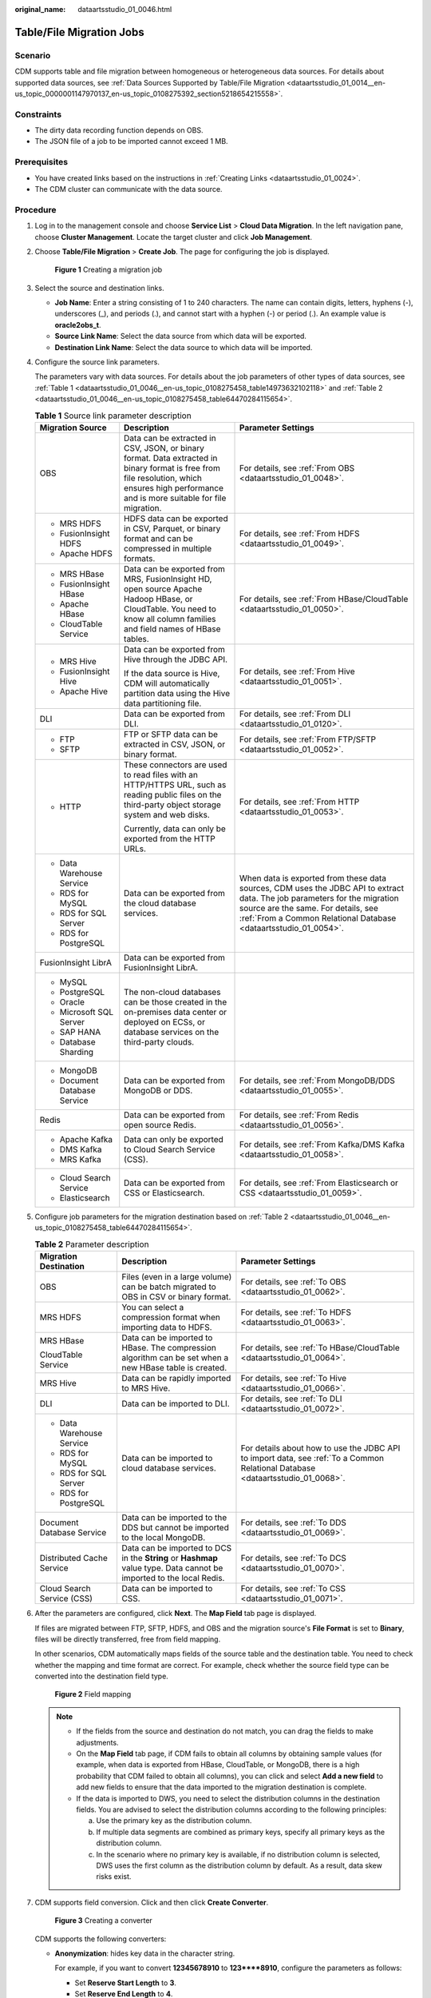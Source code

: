 :original_name: dataartsstudio_01_0046.html

.. _dataartsstudio_01_0046:

Table/File Migration Jobs
=========================

Scenario
--------

CDM supports table and file migration between homogeneous or heterogeneous data sources. For details about supported data sources, see :ref:`Data Sources Supported by Table/File Migration <dataartsstudio_01_0014__en-us_topic_0000001147970137_en-us_topic_0108275392_section5218654215558>`.

Constraints
-----------

-  The dirty data recording function depends on OBS.
-  The JSON file of a job to be imported cannot exceed 1 MB.

Prerequisites
-------------

-  You have created links based on the instructions in :ref:`Creating Links <dataartsstudio_01_0024>`.
-  The CDM cluster can communicate with the data source.

Procedure
---------

#. Log in to the management console and choose **Service List** > **Cloud Data Migration**. In the left navigation pane, choose **Cluster Management**. Locate the target cluster and click **Job Management**.

#. Choose **Table/File Migration** > **Create Job**. The page for configuring the job is displayed.


   .. figure:: /_static/images/en-us_image_0000001322248384.png
      :alt: **Figure 1** Creating a migration job

      **Figure 1** Creating a migration job

#. Select the source and destination links.

   -  **Job Name**: Enter a string consisting of 1 to 240 characters. The name can contain digits, letters, hyphens (-), underscores (_), and periods (.), and cannot start with a hyphen (-) or period (.). An example value is **oracle2obs_t**.
   -  **Source Link Name**: Select the data source from which data will be exported.
   -  **Destination Link Name**: Select the data source to which data will be imported.

#. Configure the source link parameters.

   The parameters vary with data sources. For details about the job parameters of other types of data sources, see :ref:`Table 1 <dataartsstudio_01_0046__en-us_topic_0108275458_table14973632102118>` and :ref:`Table 2 <dataartsstudio_01_0046__en-us_topic_0108275458_table64470284115654>`.

   .. _dataartsstudio_01_0046__en-us_topic_0108275458_table14973632102118:

   .. table:: **Table 1** Source link parameter description

      +------------------------------+---------------------------------------------------------------------------------------------------------------------------------------------------------------------------------------------+-------------------------------------------------------------------------------------------------------------------------------------------------------------------------------------------------------------------------------------+
      | Migration Source             | Description                                                                                                                                                                                 | Parameter Settings                                                                                                                                                                                                                  |
      +==============================+=============================================================================================================================================================================================+=====================================================================================================================================================================================================================================+
      | OBS                          | Data can be extracted in CSV, JSON, or binary format. Data extracted in binary format is free from file resolution, which ensures high performance and is more suitable for file migration. | For details, see :ref:`From OBS <dataartsstudio_01_0048>`.                                                                                                                                                                          |
      +------------------------------+---------------------------------------------------------------------------------------------------------------------------------------------------------------------------------------------+-------------------------------------------------------------------------------------------------------------------------------------------------------------------------------------------------------------------------------------+
      | -  MRS HDFS                  | HDFS data can be exported in CSV, Parquet, or binary format and can be compressed in multiple formats.                                                                                      | For details, see :ref:`From HDFS <dataartsstudio_01_0049>`.                                                                                                                                                                         |
      | -  FusionInsight HDFS        |                                                                                                                                                                                             |                                                                                                                                                                                                                                     |
      | -  Apache HDFS               |                                                                                                                                                                                             |                                                                                                                                                                                                                                     |
      +------------------------------+---------------------------------------------------------------------------------------------------------------------------------------------------------------------------------------------+-------------------------------------------------------------------------------------------------------------------------------------------------------------------------------------------------------------------------------------+
      | -  MRS HBase                 | Data can be exported from MRS, FusionInsight HD, open source Apache Hadoop HBase, or CloudTable. You need to know all column families and field names of HBase tables.                      | For details, see :ref:`From HBase/CloudTable <dataartsstudio_01_0050>`.                                                                                                                                                             |
      | -  FusionInsight HBase       |                                                                                                                                                                                             |                                                                                                                                                                                                                                     |
      | -  Apache HBase              |                                                                                                                                                                                             |                                                                                                                                                                                                                                     |
      | -  CloudTable Service        |                                                                                                                                                                                             |                                                                                                                                                                                                                                     |
      +------------------------------+---------------------------------------------------------------------------------------------------------------------------------------------------------------------------------------------+-------------------------------------------------------------------------------------------------------------------------------------------------------------------------------------------------------------------------------------+
      | -  MRS Hive                  | Data can be exported from Hive through the JDBC API.                                                                                                                                        | For details, see :ref:`From Hive <dataartsstudio_01_0051>`.                                                                                                                                                                         |
      | -  FusionInsight Hive        |                                                                                                                                                                                             |                                                                                                                                                                                                                                     |
      | -  Apache Hive               | If the data source is Hive, CDM will automatically partition data using the Hive data partitioning file.                                                                                    |                                                                                                                                                                                                                                     |
      +------------------------------+---------------------------------------------------------------------------------------------------------------------------------------------------------------------------------------------+-------------------------------------------------------------------------------------------------------------------------------------------------------------------------------------------------------------------------------------+
      | DLI                          | Data can be exported from DLI.                                                                                                                                                              | For details, see :ref:`From DLI <dataartsstudio_01_0120>`.                                                                                                                                                                          |
      +------------------------------+---------------------------------------------------------------------------------------------------------------------------------------------------------------------------------------------+-------------------------------------------------------------------------------------------------------------------------------------------------------------------------------------------------------------------------------------+
      | -  FTP                       | FTP or SFTP data can be extracted in CSV, JSON, or binary format.                                                                                                                           | For details, see :ref:`From FTP/SFTP <dataartsstudio_01_0052>`.                                                                                                                                                                     |
      | -  SFTP                      |                                                                                                                                                                                             |                                                                                                                                                                                                                                     |
      +------------------------------+---------------------------------------------------------------------------------------------------------------------------------------------------------------------------------------------+-------------------------------------------------------------------------------------------------------------------------------------------------------------------------------------------------------------------------------------+
      | -  HTTP                      | These connectors are used to read files with an HTTP/HTTPS URL, such as reading public files on the third-party object storage system and web disks.                                        | For details, see :ref:`From HTTP <dataartsstudio_01_0053>`.                                                                                                                                                                         |
      |                              |                                                                                                                                                                                             |                                                                                                                                                                                                                                     |
      |                              | Currently, data can only be exported from the HTTP URLs.                                                                                                                                    |                                                                                                                                                                                                                                     |
      +------------------------------+---------------------------------------------------------------------------------------------------------------------------------------------------------------------------------------------+-------------------------------------------------------------------------------------------------------------------------------------------------------------------------------------------------------------------------------------+
      | -  Data Warehouse Service    | Data can be exported from the cloud database services.                                                                                                                                      | When data is exported from these data sources, CDM uses the JDBC API to extract data. The job parameters for the migration source are the same. For details, see :ref:`From a Common Relational Database <dataartsstudio_01_0054>`. |
      | -  RDS for MySQL             |                                                                                                                                                                                             |                                                                                                                                                                                                                                     |
      | -  RDS for SQL Server        |                                                                                                                                                                                             |                                                                                                                                                                                                                                     |
      | -  RDS for PostgreSQL        |                                                                                                                                                                                             |                                                                                                                                                                                                                                     |
      +------------------------------+---------------------------------------------------------------------------------------------------------------------------------------------------------------------------------------------+-------------------------------------------------------------------------------------------------------------------------------------------------------------------------------------------------------------------------------------+
      | FusionInsight LibrA          | Data can be exported from FusionInsight LibrA.                                                                                                                                              |                                                                                                                                                                                                                                     |
      +------------------------------+---------------------------------------------------------------------------------------------------------------------------------------------------------------------------------------------+-------------------------------------------------------------------------------------------------------------------------------------------------------------------------------------------------------------------------------------+
      | -  MySQL                     | The non-cloud databases can be those created in the on-premises data center or deployed on ECSs, or database services on the third-party clouds.                                            |                                                                                                                                                                                                                                     |
      | -  PostgreSQL                |                                                                                                                                                                                             |                                                                                                                                                                                                                                     |
      | -  Oracle                    |                                                                                                                                                                                             |                                                                                                                                                                                                                                     |
      | -  Microsoft SQL Server      |                                                                                                                                                                                             |                                                                                                                                                                                                                                     |
      | -  SAP HANA                  |                                                                                                                                                                                             |                                                                                                                                                                                                                                     |
      | -  Database Sharding         |                                                                                                                                                                                             |                                                                                                                                                                                                                                     |
      +------------------------------+---------------------------------------------------------------------------------------------------------------------------------------------------------------------------------------------+-------------------------------------------------------------------------------------------------------------------------------------------------------------------------------------------------------------------------------------+
      | -  MongoDB                   | Data can be exported from MongoDB or DDS.                                                                                                                                                   | For details, see :ref:`From MongoDB/DDS <dataartsstudio_01_0055>`.                                                                                                                                                                  |
      | -  Document Database Service |                                                                                                                                                                                             |                                                                                                                                                                                                                                     |
      +------------------------------+---------------------------------------------------------------------------------------------------------------------------------------------------------------------------------------------+-------------------------------------------------------------------------------------------------------------------------------------------------------------------------------------------------------------------------------------+
      | Redis                        | Data can be exported from open source Redis.                                                                                                                                                | For details, see :ref:`From Redis <dataartsstudio_01_0056>`.                                                                                                                                                                        |
      +------------------------------+---------------------------------------------------------------------------------------------------------------------------------------------------------------------------------------------+-------------------------------------------------------------------------------------------------------------------------------------------------------------------------------------------------------------------------------------+
      | -  Apache Kafka              | Data can only be exported to Cloud Search Service (CSS).                                                                                                                                    | For details, see :ref:`From Kafka/DMS Kafka <dataartsstudio_01_0058>`.                                                                                                                                                              |
      | -  DMS Kafka                 |                                                                                                                                                                                             |                                                                                                                                                                                                                                     |
      | -  MRS Kafka                 |                                                                                                                                                                                             |                                                                                                                                                                                                                                     |
      +------------------------------+---------------------------------------------------------------------------------------------------------------------------------------------------------------------------------------------+-------------------------------------------------------------------------------------------------------------------------------------------------------------------------------------------------------------------------------------+
      | -  Cloud Search Service      | Data can be exported from CSS or Elasticsearch.                                                                                                                                             | For details, see :ref:`From Elasticsearch or CSS <dataartsstudio_01_0059>`.                                                                                                                                                         |
      | -  Elasticsearch             |                                                                                                                                                                                             |                                                                                                                                                                                                                                     |
      +------------------------------+---------------------------------------------------------------------------------------------------------------------------------------------------------------------------------------------+-------------------------------------------------------------------------------------------------------------------------------------------------------------------------------------------------------------------------------------+

#. Configure job parameters for the migration destination based on :ref:`Table 2 <dataartsstudio_01_0046__en-us_topic_0108275458_table64470284115654>`.

   .. _dataartsstudio_01_0046__en-us_topic_0108275458_table64470284115654:

   .. table:: **Table 2** Parameter description

      +----------------------------+----------------------------------------------------------------------------------------------------------------------+--------------------------------------------------------------------------------------------------------------------------------+
      | Migration Destination      | Description                                                                                                          | Parameter Settings                                                                                                             |
      +============================+======================================================================================================================+================================================================================================================================+
      | OBS                        | Files (even in a large volume) can be batch migrated to OBS in CSV or binary format.                                 | For details, see :ref:`To OBS <dataartsstudio_01_0062>`.                                                                       |
      +----------------------------+----------------------------------------------------------------------------------------------------------------------+--------------------------------------------------------------------------------------------------------------------------------+
      | MRS HDFS                   | You can select a compression format when importing data to HDFS.                                                     | For details, see :ref:`To HDFS <dataartsstudio_01_0063>`.                                                                      |
      +----------------------------+----------------------------------------------------------------------------------------------------------------------+--------------------------------------------------------------------------------------------------------------------------------+
      | MRS HBase                  | Data can be imported to HBase. The compression algorithm can be set when a new HBase table is created.               | For details, see :ref:`To HBase/CloudTable <dataartsstudio_01_0064>`.                                                          |
      |                            |                                                                                                                      |                                                                                                                                |
      | CloudTable Service         |                                                                                                                      |                                                                                                                                |
      +----------------------------+----------------------------------------------------------------------------------------------------------------------+--------------------------------------------------------------------------------------------------------------------------------+
      | MRS Hive                   | Data can be rapidly imported to MRS Hive.                                                                            | For details, see :ref:`To Hive <dataartsstudio_01_0066>`.                                                                      |
      +----------------------------+----------------------------------------------------------------------------------------------------------------------+--------------------------------------------------------------------------------------------------------------------------------+
      | DLI                        | Data can be imported to DLI.                                                                                         | For details, see :ref:`To DLI <dataartsstudio_01_0072>`.                                                                       |
      +----------------------------+----------------------------------------------------------------------------------------------------------------------+--------------------------------------------------------------------------------------------------------------------------------+
      | -  Data Warehouse Service  | Data can be imported to cloud database services.                                                                     | For details about how to use the JDBC API to import data, see :ref:`To a Common Relational Database <dataartsstudio_01_0068>`. |
      | -  RDS for MySQL           |                                                                                                                      |                                                                                                                                |
      | -  RDS for SQL Server      |                                                                                                                      |                                                                                                                                |
      | -  RDS for PostgreSQL      |                                                                                                                      |                                                                                                                                |
      +----------------------------+----------------------------------------------------------------------------------------------------------------------+--------------------------------------------------------------------------------------------------------------------------------+
      | Document Database Service  | Data can be imported to the DDS but cannot be imported to the local MongoDB.                                         | For details, see :ref:`To DDS <dataartsstudio_01_0069>`.                                                                       |
      +----------------------------+----------------------------------------------------------------------------------------------------------------------+--------------------------------------------------------------------------------------------------------------------------------+
      | Distributed Cache Service  | Data can be imported to DCS in the **String** or **Hashmap** value type. Data cannot be imported to the local Redis. | For details, see :ref:`To DCS <dataartsstudio_01_0070>`.                                                                       |
      +----------------------------+----------------------------------------------------------------------------------------------------------------------+--------------------------------------------------------------------------------------------------------------------------------+
      | Cloud Search Service (CSS) | Data can be imported to CSS.                                                                                         | For details, see :ref:`To CSS <dataartsstudio_01_0071>`.                                                                       |
      +----------------------------+----------------------------------------------------------------------------------------------------------------------+--------------------------------------------------------------------------------------------------------------------------------+

#. After the parameters are configured, click **Next**. The **Map Field** tab page is displayed.

   If files are migrated between FTP, SFTP, HDFS, and OBS and the migration source's **File Format** is set to **Binary**, files will be directly transferred, free from field mapping.

   In other scenarios, CDM automatically maps fields of the source table and the destination table. You need to check whether the mapping and time format are correct. For example, check whether the source field type can be converted into the destination field type.


   .. figure:: /_static/images/en-us_image_0000001373169029.png
      :alt: **Figure 2** Field mapping

      **Figure 2** Field mapping

   .. note::

      -  If the fields from the source and destination do not match, you can drag the fields to make adjustments.
      -  On the **Map Field** tab page, if CDM fails to obtain all columns by obtaining sample values (for example, when data is exported from HBase, CloudTable, or MongoDB, there is a high probability that CDM failed to obtain all columns), you can click |image1| and select **Add a new field** to add new fields to ensure that the data imported to the migration destination is complete.
      -  If the data is imported to DWS, you need to select the distribution columns in the destination fields. You are advised to select the distribution columns according to the following principles:

         a. Use the primary key as the distribution column.
         b. If multiple data segments are combined as primary keys, specify all primary keys as the distribution column.
         c. In the scenario where no primary key is available, if no distribution column is selected, DWS uses the first column as the distribution column by default. As a result, data skew risks exist.

#. CDM supports field conversion. Click |image2| and then click **Create Converter**.


   .. figure:: /_static/images/en-us_image_0000001373408501.png
      :alt: **Figure 3** Creating a converter

      **Figure 3** Creating a converter

   CDM supports the following converters:

   -  **Anonymization**: hides key data in the character string.

      For example, if you want to convert **12345678910** to **123****8910**, configure the parameters as follows:

      -  Set **Reserve Start Length** to **3**.
      -  Set **Reserve End Length** to **4**.
      -  Set **Replace Character** to **\***.

   -  **Trim** automatically deletes the spaces before and after the character string.

   -  **Reverse string** automatically reverses a character string. For example, reverse **ABC** into **CBA**.

   -  **Replace string** replaces the specified character string.

   -  **Expression conversion** uses the JSP expression language (EL) to convert the current field or a row of data. .

   -  **Remove line break** deletes the newline characters, such as \\n, \\r, and \\r\\n from the field.

#. Click **Next**, set job parameters, and click **Show Advanced Attributes** to display and configure optional parameters.


   .. figure:: /_static/images/en-us_image_0000001373089113.png
      :alt: **Figure 4** Task parameters

      **Figure 4** Task parameters

   :ref:`Table 3 <dataartsstudio_01_0046__en-us_topic_0108275458_table62790900104257>` describes related parameters.

   .. _dataartsstudio_01_0046__en-us_topic_0108275458_table62790900104257:

   .. table:: **Table 3** Parameter description

      +--------------------------------------+----------------------------------------------------------------------------------------------------------------------------------------------------------------------------------------------------------------------------------------------------------------------------------------------------------------------+-----------------------+
      | Parameter                            | Description                                                                                                                                                                                                                                                                                                          | Example Value         |
      +======================================+======================================================================================================================================================================================================================================================================================================================+=======================+
      | Retry upon Failure                   | You can select **Retry 3 times** or **Never**.                                                                                                                                                                                                                                                                       | Never                 |
      |                                      |                                                                                                                                                                                                                                                                                                                      |                       |
      |                                      | You are advised to configure automatic retry for only file migration jobs or database migration jobs with **Import to Staging Table** enabled to avoid data inconsistency caused by repeated data writes.                                                                                                            |                       |
      +--------------------------------------+----------------------------------------------------------------------------------------------------------------------------------------------------------------------------------------------------------------------------------------------------------------------------------------------------------------------+-----------------------+
      | Job                                  | Select a group where the job resides. The default group is **DEFAULT**. On the **Job Management** page, jobs can be displayed, started, or exported by group.                                                                                                                                                        | DEFAULT               |
      +--------------------------------------+----------------------------------------------------------------------------------------------------------------------------------------------------------------------------------------------------------------------------------------------------------------------------------------------------------------------+-----------------------+
      | Schedule Execution                   | If you select **Yes**, you can set the start time, cycle, and validity period of a job. For details, see :ref:`Scheduling Job Execution <dataartsstudio_01_0082>`.                                                                                                                                                   | No                    |
      +--------------------------------------+----------------------------------------------------------------------------------------------------------------------------------------------------------------------------------------------------------------------------------------------------------------------------------------------------------------------+-----------------------+
      | Concurrent Extractors                | Number of extraction tasks that can be concurrently executed. The value range is 1 to 300. If the value is too large, the extractors are queued.                                                                                                                                                                     | 1                     |
      |                                      |                                                                                                                                                                                                                                                                                                                      |                       |
      |                                      | The number of concurrent extractors in a CDM migration job is related to the cluster specifications and table size.                                                                                                                                                                                                  |                       |
      |                                      |                                                                                                                                                                                                                                                                                                                      |                       |
      |                                      | -  You are advised to set this parameter to **4** for each CU (1 CPU and 4 GB) based on the cluster specifications.                                                                                                                                                                                                  |                       |
      |                                      | -  If each row of the table contains less than or equal to 1 MB data, you can extract data concurrently. If each row contains more than 1 MB data, you are advised to extract data in a single thread.                                                                                                               |                       |
      |                                      |                                                                                                                                                                                                                                                                                                                      |                       |
      |                                      | .. note::                                                                                                                                                                                                                                                                                                            |                       |
      |                                      |                                                                                                                                                                                                                                                                                                                      |                       |
      |                                      |    -  When data is to be migrated to files, CDM does not support multiple concurrent tasks. In this case, set a single process to extract data.                                                                                                                                                                      |                       |
      |                                      |    -  The number of concurrent extractors of a job is affected by **Maximum Concurrent Extractors** configured on the **Settings** page. The **Maximum Concurrent Extractors** parameter specifies the total number of concurrent extractions.                                                                       |                       |
      +--------------------------------------+----------------------------------------------------------------------------------------------------------------------------------------------------------------------------------------------------------------------------------------------------------------------------------------------------------------------+-----------------------+
      | Concurrent Loaders                   | Number of Loaders to be concurrently executed                                                                                                                                                                                                                                                                        | 3                     |
      |                                      |                                                                                                                                                                                                                                                                                                                      |                       |
      |                                      | This parameter is displayed only when HBase or Hive serves as the destination data source.                                                                                                                                                                                                                           |                       |
      +--------------------------------------+----------------------------------------------------------------------------------------------------------------------------------------------------------------------------------------------------------------------------------------------------------------------------------------------------------------------+-----------------------+
      | Write Dirty Data                     | Whether to record dirty data. By default, this parameter is set to **No**.                                                                                                                                                                                                                                           | Yes                   |
      |                                      |                                                                                                                                                                                                                                                                                                                      |                       |
      |                                      | Dirty data in CDM refers to the data in invalid format. If the source data contains dirty data, you are advised to enable this function. Otherwise, the migration job may fail.                                                                                                                                      |                       |
      +--------------------------------------+----------------------------------------------------------------------------------------------------------------------------------------------------------------------------------------------------------------------------------------------------------------------------------------------------------------------+-----------------------+
      | Write Dirty Data Link                | This parameter is displayed only when **Write Dirty Data** is set to **Yes**.                                                                                                                                                                                                                                        | obs_link              |
      |                                      |                                                                                                                                                                                                                                                                                                                      |                       |
      |                                      | Only links to OBS support dirty data writes.                                                                                                                                                                                                                                                                         |                       |
      +--------------------------------------+----------------------------------------------------------------------------------------------------------------------------------------------------------------------------------------------------------------------------------------------------------------------------------------------------------------------+-----------------------+
      | OBS Bucket                           | This parameter is displayed only when **Write Dirty Data Link** is a link to OBS.                                                                                                                                                                                                                                    | dirtydata             |
      |                                      |                                                                                                                                                                                                                                                                                                                      |                       |
      |                                      | Name of the OBS bucket to which the dirty data will be written.                                                                                                                                                                                                                                                      |                       |
      +--------------------------------------+----------------------------------------------------------------------------------------------------------------------------------------------------------------------------------------------------------------------------------------------------------------------------------------------------------------------+-----------------------+
      | Dirty Data Directory                 | This parameter is displayed only when **Write Dirty Data** is set to **Yes**.                                                                                                                                                                                                                                        | /user/dirtydir        |
      |                                      |                                                                                                                                                                                                                                                                                                                      |                       |
      |                                      | Dirty data is stored in the directory for storing dirty data on OBS. Dirty data is saved only when this parameter is configured.                                                                                                                                                                                     |                       |
      |                                      |                                                                                                                                                                                                                                                                                                                      |                       |
      |                                      | You can go to this directory to query data that fails to be processed or is filtered out during job execution, and check the source data that does not meet conversion or cleaning rules.                                                                                                                            |                       |
      +--------------------------------------+----------------------------------------------------------------------------------------------------------------------------------------------------------------------------------------------------------------------------------------------------------------------------------------------------------------------+-----------------------+
      | Max. Error Records in a Single Shard | This parameter is displayed only when **Write Dirty Data** is set to **Yes**.                                                                                                                                                                                                                                        | 0                     |
      |                                      |                                                                                                                                                                                                                                                                                                                      |                       |
      |                                      | When the number of error records of a single map exceeds the upper limit, the job will automatically terminate and the imported data cannot be rolled back. You are advised to use a temporary table as the destination table. After the data is imported, rename the table or combine it into the final data table. |                       |
      +--------------------------------------+----------------------------------------------------------------------------------------------------------------------------------------------------------------------------------------------------------------------------------------------------------------------------------------------------------------------+-----------------------+

#. Click **Save** or **Save and Run**. On the page displayed, you can view the job status.

   .. note::

      The job status can be **New**, **Pending**, **Booting**, **Running**, **Failed**, or **Succeeded**.

      **Pending** indicates that the job is waiting to be scheduled by the system, and **Booting** indicates that the data to be migrated is being analyzed.

.. |image1| image:: /_static/images/en-us_image_0000001322088456.png
.. |image2| image:: /_static/images/en-us_image_0000001373408489.png
